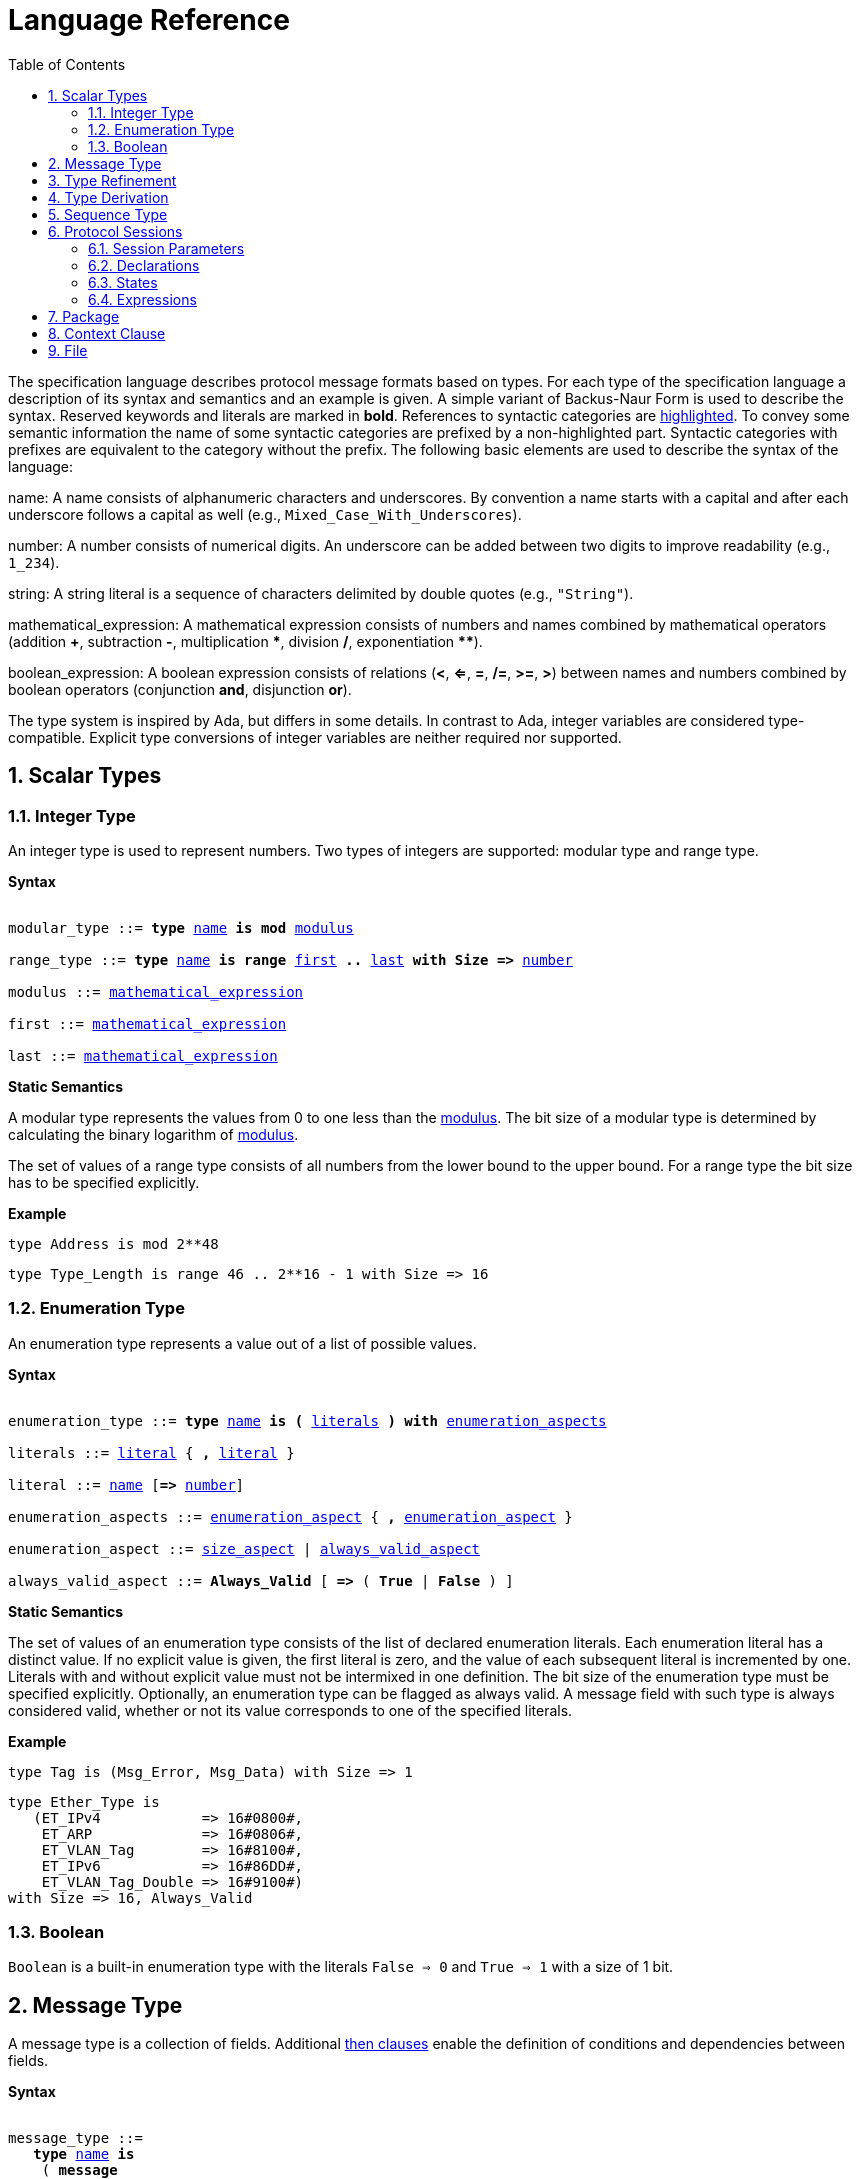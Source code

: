 = Language Reference
:toc:
:numbered:

The specification language describes protocol message formats based on types. For each type of the specification language a description of its syntax and semantics and an example is given. A simple variant of Backus-Naur Form is used to describe the syntax. Reserved keywords and literals are marked in *bold*. References to syntactic categories are xref:none[highlighted]. To convey some semantic information the name of some syntactic categories are prefixed by a non-highlighted part. Syntactic categories with prefixes are equivalent to the category without the prefix. The following basic elements are used to describe the syntax of the language:

[[syntax-name]]
name: A name consists of alphanumeric characters and underscores. By convention a name starts with a capital and after each underscore follows a capital as well (e.g., `Mixed_Case_With_Underscores`).

[[syntax-number]]
number: A number consists of numerical digits. An underscore can be added between two digits to improve readability (e.g., `1_234`).

[[syntax-string]]
string: A string literal is a sequence of characters delimited by double quotes (e.g., `"String"`).

[[syntax-mathematical_expression]]
mathematical_expression: A mathematical expression consists of numbers and names combined by mathematical operators (addition *+*, subtraction *-*, multiplication *\**, division */*, exponentiation **********).

[[syntax-boolean_expression]]
boolean_expression: A boolean expression consists of relations (*<*, *<=*, *=*, */=*, *>=*, *>*) between names and numbers combined by boolean operators (conjunction *and*, disjunction *or*).

The type system is inspired by Ada, but differs in some details. In contrast to Ada, integer variables are considered type-compatible. Explicit type conversions of integer variables are neither required nor supported.

== Scalar Types

=== Integer Type

An integer type is used to represent numbers. Two types of integers are supported: modular type and range type.

*Syntax*

[subs="+macros,quotes"]
----
[[syntax-modular_type]]
modular_type ::= *type* xref:syntax-name[name] *is* *mod* xref:syntax-modulus[modulus]
[[syntax-range_type]]
range_type ::= *type* xref:syntax-name[name] *is* *range* xref:syntax-first[first] *..* xref:syntax-last[last] *with Size =>* xref:syntax-number[number]
[[syntax-modulus]]
modulus ::= xref:syntax-mathematical_expression[mathematical_expression]
[[syntax-first]]
first ::= xref:syntax-mathematical_expression[mathematical_expression]
[[syntax-last]]
last ::= xref:syntax-mathematical_expression[mathematical_expression]
----

*Static Semantics*

A modular type represents the values from 0 to one less than the xref:syntax-modulus[modulus]. The bit size of a modular type is determined by calculating the binary logarithm of xref:syntax-modulus[modulus].

The set of values of a range type consists of all numbers from the lower bound to the upper bound. For a range type the bit size has to be specified explicitly.

*Example*

[source,ada,rflx,basic_declaration]
----
type Address is mod 2**48
----

[source,ada,rflx,basic_declaration]
----
type Type_Length is range 46 .. 2**16 - 1 with Size => 16
----

=== Enumeration Type

An enumeration type represents a value out of a list of possible values.

*Syntax*

[subs="+macros,quotes"]
----
[[syntax-enumeration_type]]
enumeration_type ::= *type* xref:syntax-name[name] *is* *(* xref:syntax-literals[literals] *)* *with* xref:syntax-enumeration_aspects[enumeration_aspects]
[[syntax-literals]]
literals ::= xref:syntax-literal[literal] { **,** xref:syntax-literal[literal] }
[[syntax-literal]]
literal ::= xref:syntax-name[name] [*=>* xref:syntax-number[number]]
[[syntax-enumeration_aspects]]
enumeration_aspects ::= xref:syntax-enumeration_aspect[enumeration_aspect] { **,** xref:syntax-enumeration_aspect[enumeration_aspect] }
[[syntax-enumeration_aspect]]
enumeration_aspect ::= xref:syntax-size_aspect[size_aspect] | xref:syntax-always_valid_aspect[always_valid_aspect]
[[syntax-always_valid_aspect]]
always_valid_aspect ::= *Always_Valid* [ *=>* ( *True* | *False* ) ]
----

*Static Semantics*

The set of values of an enumeration type consists of the list of declared enumeration literals. Each enumeration literal has a distinct value. If no explicit value is given, the first literal is zero, and the value of each subsequent literal is incremented by one. Literals with and without explicit value must not be intermixed in one definition. The bit size of the enumeration type must be specified explicitly. Optionally, an enumeration type can be flagged as always valid. A message field with such type is always considered valid, whether or not its value corresponds to one of the specified literals.

*Example*

[source,ada,rflx,basic_declaration]
----
type Tag is (Msg_Error, Msg_Data) with Size => 1
----

[source,ada,rflx,basic_declaration]
----
type Ether_Type is
   (ET_IPv4            => 16#0800#,
    ET_ARP             => 16#0806#,
    ET_VLAN_Tag        => 16#8100#,
    ET_IPv6            => 16#86DD#,
    ET_VLAN_Tag_Double => 16#9100#)
with Size => 16, Always_Valid
----

=== Boolean

`Boolean` is a built-in enumeration type with the literals `False => 0` and `True => 1` with a size of 1 bit.

== Message Type

A message type is a collection of fields. Additional xref:syntax-then_clause[then clauses] enable the definition of conditions and dependencies between fields.

*Syntax*

[subs="+macros,quotes"]
----
[[syntax-message_type]]
message_type ::=
   *type* xref:syntax-name[name] *is*
    ( *message*
       [ xref:syntax-null_field[null_field] ]
         xref:syntax-field[field]
       { xref:syntax-field[field] }
      *end message* [ *with*
         xref:syntax-message_aspects[message_aspects] ]
    | *null message* )
[[syntax-field]]
field ::=
   field_xref:syntax-name[name] *:* type_xref:syntax-name[name]
    [ *with* xref:syntax-aspects[aspects] ]
    [ *if* xref:syntax-condition[condition] ]
    { xref:syntax-then_clause[then_clause] } *;*
[[syntax-null_field]]
null_field ::= *null* xref:syntax-then_clause[then_clause] *;*
[[syntax-then_clause]]
then_clause ::=
   *then* field_xref:syntax-name[name]
    [ *with* xref:syntax-aspects[aspects] ]
    [ *if* xref:syntax-condition[condition] ]
[[syntax-aspects]]
aspects ::= xref:syntax-aspect[aspect] { *,* xref:syntax-aspect[aspect] }
[[syntax-aspect]]
aspect ::= xref:syntax-first_aspect[first_aspect] | xref:syntax-size_aspect[size_aspect]
[[syntax-first_aspect]]
first_aspect ::= *First* *=>* xref:syntax-mathematical_expression[mathematical_expression]
[[syntax-size_aspect]]
size_aspect ::= *Size* *=>* xref:syntax-mathematical_expression[mathematical_expression]
[[syntax-condition]]
condition ::= xref:syntax-boolean_expression[boolean_expression]
[[syntax-message_aspects]]
message_aspects ::= xref:syntax-message_aspect[message_aspect] { *,* xref:syntax-message_aspect[message_aspect] }
[[syntax-message_aspect]]
message_aspect ::= xref:syntax-checksum_aspect[checksum_aspect]
[[syntax-checksum_aspect]]
checksum_aspect ::= *Checksum* *=>* *(* xref:syntax-checksum_definition[checksum_definition] { *,* xref:syntax-checksum_definition[checksum_definition] } *)*
[[syntax-checksum_definition]]
checksum_definition ::= xref:syntax-name[name] *=>* *(* xref:syntax-checksum_element[checksum_element] { *,* xref:syntax-checksum_element[checksum_element] } *)*
[[syntax-checksum_element]]
checksum_element ::= xref:syntax-name[name] | xref:syntax-name[name]*'Size* | xref:syntax-field_range[field_range]
[[syntax-field_range]]
field_range ::= xref:syntax-field_range_first[field_range_first] *..* xref:syntax-field_range_last[field_range_last]
[[syntax-field_range_first]]
field_range_first ::= xref:syntax-name[name]*'First* | xref:syntax-name[name]*'Last + 1*
[[syntax-field_range_last]]
field_range_last ::= xref:syntax-name[name]*'Last* | xref:syntax-name[name]*'First - 1*
----

*Static Semantics*

A message type specifies the message format of a protocol. A message is represented by a graph-based model. Each node in the graph corresponds to one field in a message. The links in the graph define the order of the fields. A link is represented by a then clause in the specification. If no then clause is given, it is assumed that always the next field of the message follows. If no further field follows, it is assumed that the message ends with this field. The end of a message can also be denoted explicitly by adding a then clause to __null__. Optionally, a then clause can contain a condition under which the corresponding field follows and aspects which enable the definition of the size of the next field and the location of its first bit. These aspects can also be specified for the field directly. Each aspect can be specified either for the field or in all incoming then clauses, but not in both. The condition can refer to previous fields (including the field containing the then clause). A condition can also be added for the field directly. A field condition is equivalent to adding a condition to all then clauses. If a field condition as well as a condition at a then clause exists, both conditions are combined by a logical conjunction. If required, a null field can be used to specify the size of the first field in the message. An empty message can be represented by a null message.

The field type `Opaque` represents an unconstrained sequence of bytes. The size of opaque fields must be always defined by a size aspect. Opaque fields and sequence fields must be byte aligned. The size of a message must be a multiple of 8 bit.

A checksum aspect specifies which parts of a message is covered by a checksum. The definition of the checksum calculation is not part of the specification. Code based on the message specification must provide a function which is able to verify a checksum using the specified checksum elements. A checksum element can be a field value, a field size or a range of fields. The point where a checksum should be checked during parsing or generated during serialization must be defined for each checksum. For this purpose the `Valid_Checksum` attribute is added to a condition. All message parts on which the checksum depends have to be known at this point.

*Example*

[source,ada,rflx,basic_declaration]
----
type Frame is
   message
      Destination : Address;
      Source : Address;
      Type_Length_TPID : Type_Length
         then TPID
            with First => Type_Length_TPID'First
            if Type_Length_TPID = 16#8100#
         then Payload
            with Size => Type_Length_TPID * 8
            if Type_Length_TPID <= 1500
         then Ether_Type
            with First => Type_Length_TPID'First
            if Type_Length_TPID >= 1536 and Type_Length_TPID /= 16#8100#;
      TPID : TPID;
      TCI : TCI;
      Ether_Type : Ether_Type
         then Payload
            with Size => Message'Last - Ether_Type'Last;
      Payload : Opaque
         then null
            if Payload'Size / 8 >= 46 and Payload'Size / 8 <= 1500;
   end message
----

[source,ada,rflx,basic_declaration]
----
type Empty_Message is null message
----

== Type Refinement

A type refinement describes the relation of an opaque field in a message type to another message type.

*Syntax*

[subs="+macros,quotes"]
----
[[syntax-type_refinement]]
type_refinement ::=
   *for* xref:syntax-refined_type_name[refined_type_name] *use* **( **refined_field_xref:syntax-name[name] **=>** xref:syntax-message_type_name[message_type_name] **)**
    [ **if** xref:syntax-condition[condition] ]
[[syntax-refined_type_name]]
refined_type_name ::= xref:syntax-qualified_name[qualified_name]
[[syntax-message_type_name]]
message_type_name ::= xref:syntax-qualified_name[qualified_name]
[[syntax-qualified_name]]
qualified_name ::= xref:syntax-name[name] { **::** xref:syntax-name[name] }
[[syntax-condition]]
condition ::= xref:syntax-boolean_expression[boolean_expression]
----

*Static Semantics*

A type refinement describes under which condition a specific message can be expected inside of a payload field. Only fields of type `Opaque` can be refined. Types defined in other packages are referenced by a qualified name in the form `Package_Name::Message_Type_Name`. The condition can refer to fields of the refined type. To indicate that a refined field is empty (i.e. does not exit) under a certain condition, a null message can be used as message type.

*Example*

[source,ada,rflx,basic_declaration]
----
for Ethernet::Frame use (Payload => IPv4::Packet)
   if Ether_Type = Ethernet::IPV4
----

== Type Derivation

A type derivation enables the creation of a new message type based on an existing message type.

*Syntax*

[subs="+macros,quotes"]
----
[[syntax-type_derivation]]
type_derivation ::= *type* xref:syntax-name[name] *is new* xref:syntax-base_type_name[base_type_name]
[[syntax-base_type_name]]
base_type_name ::= xref:syntax-qualified_name[qualified_name]
----

*Static Semantics*

A derived message type derives its specification from a base type. Type refinements of a base message type are not inherited by the derived message type.

*Example*

[source,ada,rflx,basic_declaration]
----
type Specific_Extension is new Extension
----

== Sequence Type

A sequence type represents a list of similar elements.

*Syntax*

[subs="+macros,quotes"]
----
[[syntax-sequence_type]]
sequence_type ::= *type* xref:syntax-name[name] *is sequence of* element_type_xref:syntax-name[name]
----

*Static Semantics*

A sequence consists of a number of elements with similar type. Scalar types as well as message types can be used as element type. When a sequence is used in a message type, its bit length has to be specified by a size aspect.

*Example*

[source,ada,rflx,basic_declaration]
----
type Options is sequence of Option
----

== Protocol Sessions

// Protocol Sessions [§S]

A session defines the dynamic behavior of a protocol using a finite state machine. The external interface of a session is defined by parameters. The initial and final state is defined by aspects. The declaration part enables the declaration of session global variables. The main part of a session definition are the state definitions.

*Syntax*

[subs="+macros,quotes"]
----
[[syntax-session]]
session ::=
   *generic*
    { xref:syntax-session_parameter[session_parameter] }
   *session* xref:syntax-name[name] *with*
      *Initial =>* state_xref:syntax-name[name],
      *Final =>* state_xref:syntax-name[name]
   *is*
    { xref:syntax-session_declaration[session_declaration] }
   *begin*
      xref:syntax-state[state]
    { xref:syntax-state[state] }
   *end* xref:syntax-name[name]
----

*Example*

[source,ada,rflx,basic_declaration]
----
generic
   X : Channel with Readable, Writable;
   type T is private;
   with function F return T;
   with function G (P : T) return Boolean;
session S with
   Initial => A,
   Final => B
is
   Y : Boolean := False;
begin
   state A
      with Desc => "rfc1149.txt+51:4-52:9"
   is
      Z : Boolean := Y;
      M : TLV::Message;
   begin
      X'Read (M);
   transition
      then B
         with Desc => "rfc1149.txt+45:4-47:8"
         if Z = True
            and G (F) = True
      then A
   end A;

   state B is null state;
end S
----

=== Session Parameters

// Session Parameters [§S-P]

Private types, functions and channels can be defined as session parameters.

*Syntax*

[subs="+macros,quotes"]
----
[[syntax-session_parameter]]
session_parameter ::= ( xref:syntax-private_type_declaration[private_type_declaration] | xref:syntax-function_declaration[function_declaration] | xref:syntax-channel_declaration[channel_declaration] ) *;*
----

==== Private Types

// Private Types [§S-P-P]

A private type represents an externally defined type.

*Syntax*

[subs="+macros,quotes"]
----
[[syntax-private_type_declaration]]
private_type_declaration ::= *type* xref:syntax-name[name] *is private*
----

*Example*

[source,ada,rflx,session_parameter]
----
type Hash is private
----

==== Functions

// Functions [§S-P-F]

Functions enable the execution of externally defined code.

*Syntax*

[subs="+macros,quotes"]
----
[[syntax-function_declaration]]
function_declaration ::= *with function* xref:syntax-name[name] [ *(* xref:syntax-function_parameter[function_parameter] { **,** xref:syntax-function_parameter[function_parameter] } **)** ]
[[syntax-function_parameter]]
function_parameter ::= parameter_xref:syntax-name[name] *:* type_xref:syntax-name[name]
----

*Static Semantics*

Allowed parameter types:

* Scalars
* Definite messages
* Opaque fields of messages

// Allowed parameter types [§S-P-F-P]
//
// * Scalars [§S-P-F-P-S]
// * Definite messages [§S-P-F-P-M]
// * Opaque fields of messages [§S-P-F-P-O]

Allowed return types:

* Scalars
* Definite messages

// Allowed return types [§S-P-F-R]:
//
// * Scalars [§S-P-F-R-S]
// * Definite messages [§S-P-F-R-M]

Definite messages are messages with no optional fields and a bounded size (i.e. all size aspects contain no reference to `Message`).

*SPARK*

For each function declaration in the session specification a formal procedure declaration is added to the corresponding generic session package. The return type and parameters of a function are represented by the first and subsequent parameters of the generated procedure declaration.

*Example*

[source,ada,rflx,session_parameter]
----
with function Decrypt (Key_Update_Message : Key_Update_Message; Sequence_Number : Sequence_Number; Encrypted_Record : Opaque) return TLS_Inner_Plaintext
----

==== Channels

// Channels [§S-P-C]

Channels provide a way for communicating with other systems using messages.

*Syntax*

[subs="+macros,quotes"]
----
[[syntax-channel_declaration]]
channel_declaration ::= xref:syntax-name[name] *: Channel with* xref:syntax-channel_aspect[channel_aspect] { *,* xref:syntax-channel_aspect[channel_aspect] }
[[syntax-channel_aspect]]
channel_aspect ::= *Readable* | *Writable*
----

*Static Semantics*

Channels can be readable or writable (non-exclusive).

// * Readable [§S-P-C-R]
// * Writable [§S-P-C-W]
// * Readable and writable [§S-P-C-RW]

*Example*

[source,ada,rflx,session_parameter]
----
Data_Channel : Channel with Readable, Writable
----

=== Declarations

// Declarations [§S-D]

Variables and renamings can be globally declared (i.e. for the scope of the complete session).

*Syntax*

[subs="+macros,quotes"]
----
[[syntax-session_declaration]]
session_declaration ::= ( xref:syntax-variable_declaration[variable_declaration] | xref:syntax-renaming_declaration[renaming_declaration] ) **;**
----

==== Variable Declaration

// Variable Declaration [§S-D-V]

A declared variable must have a type and can be optionally initialized using an expression.

*Syntax*

[subs="+macros,quotes"]
----
[[syntax-variable_declaration]]
variable_declaration ::= variable_xref:syntax-name[name] *:* type_xref:syntax-name[name] [ *:=* initialization_xref:syntax-expression[expression] ]
----

// *Static Semantics*
//
// Types [§S-D-V-T]:
//
// * Scalar [§S-D-V-T-SC]
// * Message [§S-D-V-T-M]
// * Scalar Sequence [§S-D-V-T-SS]
// * Message Sequence [§S-D-V-T-MS]
//
// Initialization expressions [§S-D-V-E]:
//
// * No initialization [§S-D-V-E-N]
// * Mathematical Expressions [§S-D-V-E-ME]
// * Boolean Expressions [§S-D-V-E-BE]
// * Literals [§S-D-V-E-L]
// * Variables [§S-D-V-E-V]
// * Message Aggregates [§S-D-V-E-MA]
// * Aggregates [§S-D-V-E-A]
// * Valid Attributes [§S-D-V-E-VAT]
// * Opaque Attributes [§S-D-V-E-OAT]
// * Head Attributes [§S-D-V-E-HAT]
// * Has_Data Attributes [§S-D-V-E-HDAT]
// * Selected Expressions [§S-D-V-E-S]
// * List Comprehensions [§S-D-V-E-LC]
// * Bindings [§S-D-V-E-B]
// * Quantified Expressions [§S-D-V-E-Q]
// * Calls [§S-D-V-E-CL]
// * Conversions [§S-D-V-E-CV]

*Example*

[source,ada,rflx,declaration]
----
Error_Sent : Boolean := False
----

==== Renaming Declaration

// Renaming Declaration [§S-D-R]

*Syntax*

[subs="+macros,quotes"]
----
[[syntax-renaming_declaration]]
renaming_declaration ::= xref:syntax-name[name] *:* message_type_xref:syntax-name[name] *renames* message_variable_xref:syntax-name[name] *.* field_xref:syntax-name[name]
----

*Example*

[source,ada,rflx,declaration]
----
Client_Hello_Message : TLS_Handshake::Client_Hello renames Client_Hello_Handshake_Message.Payload
----

=== States

// States [§S-S]

A state defines the to be executed actions and the transitions to subsequent states.

*Syntax*

[subs="+macros,quotes"]
----
[[syntax-state]]
state ::=
   *state* xref:syntax-name[name]
    [ *with* xref:syntax-description_aspect[description_aspect] ]
   *is*
    { xref:syntax-state_declaration[state_declaration] }
   *begin*
    { xref:syntax-state_action[state_action] }
   *transition*
    { xref:syntax-conditional_transition[conditional_transition] }
      xref:syntax-transition[transition]
 [ *exception*
     xref:syntax-transition[transition] ]
   *end* xref:syntax-name[name]
 | *state* xref:syntax-name[name] *is null state*
[[syntax-description_aspect]]
description_aspect ::= *Desc =>* xref:syntax-string[string]
----

*Static Semantics*

// Exception Transition [§S-S-E]

An exception transition must be defined just in case any action might lead to a critical (potentially non-recoverable) error:

* Insufficient memory for setting a field of a message
* Insufficient memory for appending an element to a sequence or extending a sequence by another sequence

Exception transitions are currently also used for other cases. This behavior will change in the future (cf. https://github.com/Componolit/RecordFlux/issues/569[#569]).

// Null State [§S-S-N]

A null state does not contain any actions or transitions, and represents the final state of a session state machine.

*Dynamic Semantics*

After entering a state the declarations and actions of the state are executed. If a non-recoverable error occurs, the execution is aborted and the state is changed based on the exception transition. When all action were executed successfully, the conditions of the transitions are checked in the given order. If a condition is fulfilled, the corresponding transition is taken to change the state. If no condition could be fulfilled or no conditional transitions were defined, the default transition is used.

*Example*

[source,ada,rflx,state]
----
state A
   with Desc => "rfc1149.txt+51:4-52:9"
is
   Z : Boolean := Y;
   M : TLV::Message;
begin
   X'Read (M);
transition
   then B
      with Desc => "rfc1149.txt+45:4-47:8"
      if Z = True and G (F) = True
   then A
end A
----

[source,ada,rflx,state]
----
state B is null state
----

==== State Declarations

// State Declarations [§S-S-D]
// Variable declarations [§S-S-D-V]
// Renaming declarations [§S-S-D-R]

Variable declarations and renaming declarations in a state have a state-local scope, i.e., local declarations cannot be accessed from other states.

*Syntax*

[subs="+macros,quotes"]
----
[[syntax-state_declaration]]
state_declaration ::= ( xref:syntax-variable_declaration[variable_declaration] | xref:syntax-renaming_declaration[renaming_declaration] ) *;*
----

*Static Semantics*

A local declaration must not hide a global declaration.

// Types [§S-S-D-V-T]:
//
// * Scalar [§S-S-D-V-T-SC]
// * Message [§S-S-D-V-T-M]
// * Scalar Sequence [§S-S-D-V-T-SS]
// * Message Sequence [§S-S-D-V-T-MS]
//
// Initialization expressions [§S-S-D-V-E]:
//
// * No initialization [§S-S-D-V-E-N]
// * Mathematical Expressions [§S-S-D-V-E-ME]
// * Boolean Expressions [§S-S-D-V-E-BE]
// * Literals [§S-S-D-V-E-L]
// * Variables [§S-S-D-V-E-V]
// * Message Aggregates [§S-S-D-V-E-MA]
// * Aggregates [§S-S-D-V-E-A]
// * Valid Attributes [§S-S-D-V-E-VAT]
// * Opaque Attributes [§S-S-D-V-E-OAT]
// * Head Attributes [§S-S-D-V-E-HAT]
// * Has_Data Attributes [§S-S-D-V-E-HDAT]
// * Selected Expressions [§S-S-D-V-E-S]
// * List Comprehensions [§S-S-D-V-E-LC]
// * Bindings [§S-S-D-V-E-B]
// * Quantified Expressions [§S-S-D-V-E-Q]
// * Calls [§S-S-D-V-E-CL]
// * Conversions [§S-S-D-V-E-CV]

==== State Transitions

// State Transitions [§S-S-T]

State transitions define the conditions for the change to subsequent states. An arbitrary number of conditional transitions can be defined. The last transition in a state definition is the default transition, which does not contain any condition.

*Syntax*

[subs="+macros,quotes"]
----
[[syntax-conditional_transition]]
conditional_transition ::=
   xref:syntax-transition[transition]
      *if* conditional_xref:syntax-expression[expression]
[[syntax-transition]]
transition ::=
   *then* state_xref:syntax-name[name]
    [ *with* xref:syntax-description_aspect[description_aspect] ]
----

// *Static Semantics*
//
// Condition expressions:
//
// * No condition [§S-S-T-N]
// * Mathematical Expressions [§S-S-T-ME]
// * Boolean Expressions [§S-S-T-BE]
// * Literals [§S-S-T-L]
// * Variables [§S-S-T-V]
// * Message Aggregates [§S-S-T-MA]
// * Aggregates [§S-S-T-A]
// * Valid Attributes [§S-S-T-VAT]
// * Opaque Attributes [§S-S-T-OAT]
// * Head Attributes [§S-S-T-HAT]
// * Has_Data Attributes [§S-S-T-HDAT]
// * Selected Expressions [§S-S-T-S]
// * List Comprehensions [§S-S-T-LC]
// * Bindings [§S-S-T-B]
// * Quantified Expressions [§S-S-T-Q]
// * Calls [§S-S-T-CL]
// * Conversions [§S-S-T-CV]

*Example*

[source,ada,rflx,conditional_transition]
----
then B
   with Desc => "rfc1149.txt+45:4-47:8"
   if Z = True and G (F) = True
----

==== State Actions

// State Actions [§S-S-A]

The state actions are executed after entering a state.

*Syntax*

[subs="+macros,quotes"]
----
[[syntax-state_action]]
state_action ::= ( xref:syntax-assignment[assignment] | xref:syntax-append[append] | xref:syntax-extend[extend] | xref:syntax-reset[reset] | xref:syntax-read[read] | xref:syntax-write[write] ) *;*
----

===== Assignment Statements

// Assignment Statements [§S-S-A-A]

An assignment sets the value of variable.

*Syntax*

[subs="+macros,quotes"]
----
[[syntax-assignment]]
assignment ::= variable_xref:syntax-name[name] *:=* xref:syntax-expression[expression]
----

// *Static Semantics*
//
// Expressions:
//
// * Mathematical Expressions [§S-S-A-A-ME]
// * Boolean Expressions [§S-S-A-A-BE]
// * Literals [§S-S-A-A-L]
// * Variables [§S-S-A-A-V]
// * Message Aggregates [§S-S-A-A-MA]
// * Aggregates [§S-S-A-A-A]
// * Valid Attributes [§S-S-A-A-VAT]
// * Opaque Attributes [§S-S-A-A-OAT]
// * Head Attributes [§S-S-A-A-HAT]
// * Has_Data Attributes [§S-S-A-A-HDAT]
// * Selected Expressions [§S-S-A-A-S]
// * List Comprehensions [§S-S-A-A-LC]
// * Bindings [§S-S-A-A-B]
// * Quantified Expressions [§S-S-A-A-Q]
// * Calls [§S-S-A-A-CL]
// * Conversions [§S-S-A-A-CV]

*Dynamic Semantics*

An assignment always creates a copy of the original object.

*Example*

[source,ada,rflx,assignment_statement]
----
Error_Sent := True
----

===== Append Attribute Statements

// Append Attribute Statements [§S-S-A-AP]

An element is added to the end of a sequence using the Append attribute.

*Syntax*

[subs="+macros,quotes"]
----
[[syntax-append]]
append ::= sequence_xref:syntax-name[name]*'Append (* xref:syntax-expression[expression] *)*
----

// *Static Semantics*
//
// Expressions:
//
// * Mathematical Expressions [§S-S-A-AP-ME]
// * Boolean Expressions [§S-S-A-AP-BE]
// * Literals [§S-S-A-AP-L]
// * Variables [§S-S-A-AP-V]
// * Message Aggregates [§S-S-A-AP-MA]
// * Aggregates [§S-S-A-AP-A]
// * Valid Attributes [§S-S-A-AP-VAT]
// * Opaque Attributes [§S-S-A-AP-OAT]
// * Head Attributes [§S-S-A-AP-HAT]
// * Has_Data Attributes [§S-S-A-AP-HDAT]
// * Selected Expressions [§S-S-A-AP-S]
// * List Comprehensions [§S-S-A-AP-LC]
// * Bindings [§S-S-A-AP-B]
// * Quantified Expressions [§S-S-A-AP-Q]
// * Calls [§S-S-A-AP-CL]
// * Conversions [§S-S-A-AP-CV]

*Dynamic Semantics*

Appending an element to a sequence might lead to an exception transition.

*Example*

[source,ada,rflx,attribute_statement]
----
Parameter_Request_List'Append (DHCP::Domain_Name_Option)
----

===== Extend Attribute Statements

// Extend Attribute Statements [§S-S-A-EX]

The Extend attributes adds a sequence of elements to the end of a sequence.

*Syntax*

[subs="+macros,quotes"]
----
[[syntax-extend]]
extend ::= sequence_xref:syntax-name[name]*'Extend (* xref:syntax-expression[expression] *)*
----

// *Static Semantics*
//
// Expressions:
//
// * Mathematical Expressions [§S-S-A-EX-ME]
// * Boolean Expressions [§S-S-A-EX-BE]
// * Literals [§S-S-A-EX-L]
// * Variables [§S-S-A-EX-V]
// * Message Aggregates [§S-S-A-EX-MA]
// * Aggregates [§S-S-A-EX-A]
// * Valid Attributes [§S-S-A-EX-VAT]
// * Opaque Attributes [§S-S-A-EX-OAT]
// * Head Attributes [§S-S-A-EX-HAT]
// * Has_Data Attributes [§S-S-A-EX-HDAT]
// * Selected Expressions [§S-S-A-EX-S]
// * List Comprehensions [§S-S-A-EX-LC]
// * Bindings [§S-S-A-EX-B]
// * Quantified Expressions [§S-S-A-EX-Q]
// * Calls [§S-S-A-EX-CL]
// * Conversions [§S-S-A-EX-CV]

*Dynamic Semantics*

Extending a sequence might lead to an exception transition.

*Example*

[source,ada,rflx,attribute_statement]
----
Parameter_Request_List'Extend (Parameters)
----

===== Reset Attribute Statements

// Reset Attribute Statements [§S-S-A-RS]

The state of a message or sequence can be cleared using the Reset attribute.

*Syntax*

[subs="+macros,quotes"]
----
[[syntax-reset]]
reset ::= xref:syntax-name[name]*'Reset*
----

// *Static Semantics*
//
// Expressions:
//
// * Mathematical Expressions [§S-S-A-RS-ME]
// * Boolean Expressions [§S-S-A-RS-BE]
// * Literals [§S-S-A-RS-L]
// * Variables [§S-S-A-RS-V]
// * Message Aggregates [§S-S-A-RS-MA]
// * Aggregates [§S-S-A-RS-A]
// * Valid Attributes [§S-S-A-RS-VAT]
// * Opaque Attributes [§S-S-A-RS-OAT]
// * Head Attributes [§S-S-A-RS-HAT]
// * Has_Data Attributes [§S-S-A-RS-HDAT]
// * Selected Expressions [§S-S-A-RS-S]
// * List Comprehensions [§S-S-A-RS-LC]
// * Bindings [§S-S-A-RS-B]
// * Quantified Expressions [§S-S-A-RS-Q]
// * Calls [§S-S-A-RS-CL]
// * Conversions [§S-S-A-RS-CV]

*Dynamic Semantics*

The existing state of a message or sequence is removed (and the corresponding buffer is cleared).

*Example*

[source,ada,rflx,attribute_statement]
----
Message'Reset
----

===== Read Attribute Statements

// Read Attribute Statements [§S-S-A-RD]

The read attribute statement is used to retrieve a message from a channel.

*Syntax*

[subs="+macros,quotes"]
----
[[syntax-read]]
read ::= channel_xref:syntax-name[name]*'Read (* xref:syntax-expression[expression] *)*
----

// *Static Semantics*
//
// Expressions:
//
// * Mathematical Expressions [§S-S-A-RD-ME]
// * Boolean Expressions [§S-S-A-RD-BE]
// * Literals [§S-S-A-RD-L]
// * Variables [§S-S-A-RD-V]
// * Message Aggregates [§S-S-A-RD-MA]
// * Aggregates [§S-S-A-RD-A]
// * Valid Attributes [§S-S-A-RD-VAT]
// * Opaque Attributes [§S-S-A-RD-OAT]
// * Head Attributes [§S-S-A-RD-HAT]
// * Has_Data Attributes [§S-S-A-RD-HDAT]
// * Selected Expressions [§S-S-A-RD-S]
// * List Comprehensions [§S-S-A-RD-LC]
// * Bindings [§S-S-A-RD-B]
// * Quantified Expressions [§S-S-A-RD-Q]
// * Calls [§S-S-A-RD-CL]
// * Conversions [§S-S-A-RD-CV]

*Example*

[source,ada,rflx,attribute_statement]
----
Data_Channel'Read (Message)
----

===== Write Attribute Statements

// Write Attribute Statements [§S-S-A-WR]

A message can be sent through a channel using a write attribute statement.

*Syntax*

[subs="+macros,quotes"]
----
[[syntax-write]]
write ::= channel_xref:syntax-name[name]*'Write (* xref:syntax-expression[expression] *)*
----

// *Static Semantics*
//
// Expressions:
//
// * Mathematical Expressions [§S-S-A-WR-ME]
// * Boolean Expressions [§S-S-A-WR-BE]
// * Literals [§S-S-A-WR-L]
// * Variables [§S-S-A-WR-V]
// * Message Aggregates [§S-S-A-WR-MA]
// * Aggregates [§S-S-A-WR-A]
// * Valid Attributes [§S-S-A-WR-VAT]
// * Opaque Attributes [§S-S-A-WR-OAT]
// * Head Attributes [§S-S-A-WR-HAT]
// * Has_Data Attributes [§S-S-A-WR-HDAT]
// * Selected Expressions [§S-S-A-WR-S]
// * List Comprehensions [§S-S-A-WR-LC]
// * Bindings [§S-S-A-WR-B]
// * Quantified Expressions [§S-S-A-WR-Q]
// * Calls [§S-S-A-WR-CL]
// * Conversions [§S-S-A-WR-CV]

*Dynamic Semantics*

Writing an invalid message leads to an exception transition. This behavior will change in the future (cf. https://github.com/Componolit/RecordFlux/issues/569[#569]).

*Example*

[source,ada,rflx,attribute_statement]
----
Data_Channel'Write (Message)
----

=== Expressions

// Expressions [§S-E]

*Syntax*

[subs="+macros,quotes"]
----
[[syntax-expression]]
expression ::= xref:syntax-literal[literal] | xref:syntax-variable[variable] | xref:syntax-mathematical_expression[mathematical_expression] | xref:syntax-boolean_expression[boolean_expression] | xref:syntax-message_aggregate[message_aggregate] | xref:syntax-aggregate[aggregate] | xref:syntax-attribute_reference[attribute_reference] | xref:syntax-selected[selected] | xref:syntax-comprehension[comprehension] | xref:syntax-binding[binding] | xref:syntax-quantified_expression[quantified_expression] | xref:syntax-call[call] | xref:syntax-conversion[conversion]
----

==== Literals

*Syntax*

[subs="+macros,quotes"]
----
[[syntax-literal]]
literal ::= xref:syntax-name[name] | xref:syntax-number[number]
----

==== Variables

*Syntax*

[subs="+macros,quotes"]
----
[[syntax-variable]]
variable ::= xref:syntax-name[name]
----

==== Message Aggregates

*Syntax*

[subs="+macros,quotes"]
----
[[syntax-message_aggregate]]
message_aggregate ::= message_type_xref:syntax-name[name]*'(* xref:syntax-field_values[field_values] *)*
[[syntax-field_values]]
field_values ::= xref:syntax-field_value[field_value] { *,* xref:syntax-field_value[field_value] } | *null message*
[[syntax-field_value]]
field_value ::= field_xref:syntax-name[name] *=>* xref:syntax-expression[expression]
----

*Dynamic Semantics*

An invalid condition during message creation leads to an exception transition. This behavior will change in the future (cf. https://github.com/Componolit/RecordFlux/issues/569[#569]).

Insufficient memory during the message creation leads to an exception transition.

*Example*

[source,ada,rflx,extended_primary]
----
TLS_Record::TLS_Record'(Tag => TLS_Record::Alert, Legacy_Record_Version => TLS_Record::TLS_1_2, Length => Alert_Message'Size / 8, Fragment => Alert_Message'Opaque)
----

[source,ada,rflx,extended_primary]
----
Null_Message'(null message)
----

==== Aggregates

// Aggregates [§S-E-A]

An aggregate is a collection of elements.

*Syntax*

[subs="+macros,quotes"]
----
[[syntax-aggregate]]
aggregate ::= *[* xref:syntax-number[number] { *,* xref:syntax-number[number] } *]*
----

// *Static Semantics*
//
// Types [§S-E-A-T]:
//
// * Scalar [§S-E-A-T-SC]
// * Message [§S-E-A-T-M]
//
// Expressions [§S-E-A-E]:
//
// * Mathematical Expressions [§S-E-A-E-ME]
// * Boolean Expressions [§S-E-A-E-BE]
// * Literals [§S-E-A-E-L]
// * Variables [§S-E-A-E-V]
// * Message Aggregates [§S-E-A-E-MA]
// * Aggregates [§S-E-A-E-A]
// * Valid Attributes [§S-E-A-E-VAT]
// * Opaque Attributes [§S-E-A-E-OAT]
// * Head Attributes [§S-E-A-E-HAT]
// * Has_Data Attributes [§S-E-A-E-HDAT]
// * Selected Expressions [§S-E-A-E-S]
// * List Comprehensions [§S-E-A-E-LC]
// * Bindings [§S-E-A-E-B]
// * Quantified Expressions [§S-E-A-E-Q]
// * Calls [§S-E-A-E-CL]
// * Conversions [§S-E-A-E-CV]

*Example*

[source,ada,rflx,extended_primary]
----
[0, 1, 2]
----

[source,ada,rflx,extended_primary]
----
[]
----

==== Attribute Expressions

// Attribute Expressions [§S-E-AT]

*Syntax*

[subs="+macros,quotes"]
----
[[syntax-attribute_reference]]
attribute_reference ::= xref:syntax-expression[expression]*'*xref:syntax-attribute_designator[attribute_designator]
[[syntax-attribute_designator]]
attribute_designator ::= *Valid* | *Opaque* | *Head* | *Has_Data*
----

*Static Semantics*

// Valid attribute [§S-E-AT-V]

The Valid attribute allows to determine the validity of a message or sequence.

// Expressions:
//
// * Mathematical Expressions [§S-E-AT-V-ME]
// * Boolean Expressions [§S-E-AT-V-BE]
// * Literals [§S-E-AT-V-L]
// * Variables [§S-E-AT-V-V]
// * Message Aggregates [§S-E-AT-V-MA]
// * Aggregates [§S-E-AT-V-A]
// * Valid Attributes [§S-E-AT-V-VAT]
// * Opaque Attributes [§S-E-AT-V-OAT]
// * Head Attributes [§S-E-AT-V-HAT]
// * Has_Data Attributes [§S-E-AT-V-HDAT]
// * Selected Expressions [§S-E-AT-V-S]
// * List Comprehensions [§S-E-AT-V-LC]
// * Bindings [§S-E-AT-V-B]
// * Quantified Expressions [§S-E-AT-V-Q]
// * Calls [§S-E-AT-V-CL]
// * Conversions [§S-E-AT-V-CV]

// Opaque attribute [§S-E-AT-O]

The byte representation of a message can be retrieved using the Opaque attribute.

// Expressions:
//
// * Mathematical Expressions [§S-E-AT-O-ME]
// * Boolean Expressions [§S-E-AT-O-BE]
// * Literals [§S-E-AT-O-L]
// * Variables [§S-E-AT-O-V]
// * Message Aggregates [§S-E-AT-O-MA]
// * Aggregates [§S-E-AT-O-A]
// * Valid Attributes [§S-E-AT-O-VAT]
// * Opaque Attributes [§S-E-AT-O-OAT]
// * Head Attributes [§S-E-AT-O-HAT]
// * Has_Data Attributes [§S-E-AT-O-HDAT]
// * Selected Expressions [§S-E-AT-O-S]
// * List Comprehensions [§S-E-AT-O-LC]
// * Bindings [§S-E-AT-O-B]
// * Quantified Expressions [§S-E-AT-O-Q]
// * Calls [§S-E-AT-O-CL]
// * Conversions [§S-E-AT-O-CV]

// Heat attribute [§S-E-AT-H]

The Head attribute allows to get the first element of a sequence.

// Prefix types:
//
// * Scalar Sequence [§S-E-AT-H-SS]
// * Message Sequence [§S-E-AT-H-MS]
//
// Expressions:
//
// * Mathematical Expressions [§S-E-AT-H-ME]
// * Boolean Expressions [§S-E-AT-H-BE]
// * Literals [§S-E-AT-H-L]
// * Variables [§S-E-AT-H-V]
// * Message Aggregates [§S-E-AT-H-MA]
// * Aggregates [§S-E-AT-H-A]
// * Valid Attributes [§S-E-AT-H-VAT]
// * Opaque Attributes [§S-E-AT-H-OAT]
// * Head Attributes [§S-E-AT-H-HAT]
// * Has_Data Attributes [§S-E-AT-H-HDAT]
// * Selected Expressions [§S-E-AT-H-S]
// * List Comprehensions [§S-E-AT-H-LC]
// * Bindings [§S-E-AT-H-B]
// * Quantified Expressions [§S-E-AT-H-Q]
// * Calls [§S-E-AT-H-CL]
// * Conversions [§S-E-AT-H-CV]

// Has_Data attribute [§S-E-AT-HD]

Whether a channel contains data can be checked with the Has_Data attribute.

// Expressions:
//
// * Mathematical Expressions [§S-E-AT-HD-ME]
// * Boolean Expressions [§S-E-AT-HD-BE]
// * Literals [§S-E-AT-HD-L]
// * Variables [§S-E-AT-HD-V]
// * Message Aggregates [§S-E-AT-HD-MA]
// * Aggregates [§S-E-AT-HD-A]
// * Valid Attributes [§S-E-AT-HD-VAT]
// * Opaque Attributes [§S-E-AT-HD-OAT]
// * Head Attributes [§S-E-AT-HD-HAT]
// * Has_Data Attributes [§S-E-AT-HD-HDAT]
// * Selected Expressions [§S-E-AT-HD-S]
// * List Comprehensions [§S-E-AT-HD-LC]
// * Bindings [§S-E-AT-HD-B]
// * Quantified Expressions [§S-E-AT-HD-Q]
// * Calls [§S-E-AT-HD-CL]
// * Conversions [§S-E-AT-HD-CV]

*Dynamic Semantics*

The use of the Opaque attribute on an invalid message or the use of the Head attribute on an empty sequence leads to an exception transition. This behavior will change in the future (cf. https://github.com/Componolit/RecordFlux/issues/569[#569]).

*Example*

[source,ada,rflx,extended_suffix]
----
Message'Valid
----

==== Selected Expressions

// Selected Expressions [§S-E-S]

The Selected expression is used to get a value of a message field.

*Syntax*

[subs="+macros,quotes"]
----
[[syntax-selected]]
selected ::= message_xref:syntax-expression[expression] *.* field_xref:syntax-name[name]
----

// *Static Semantics*
//
// Expressions:
//
// * Mathematical Expressions [§S-E-S-ME]
// * Boolean Expressions [§S-E-S-BE]
// * Literals [§S-E-S-L]
// * Variables [§S-E-S-V]
// * Message Aggregates [§S-E-S-MA]
// * Aggregates [§S-E-S-A]
// * Valid Attributes [§S-E-S-VAT]
// * Opaque Attributes [§S-E-S-OAT]
// * Head Attributes [§S-E-S-HAT]
// * Has_Data Attributes [§S-E-S-HDAT]
// * Selected Expressions [§S-E-S-S]
// * List Comprehensions [§S-E-S-LC]
// * Bindings [§S-E-S-B]
// * Quantified Expressions [§S-E-S-Q]
// * Calls [§S-E-S-CL]
// * Conversions [§S-E-S-CV]

*Dynamic Semantics*

Accesses to message fields that were detected as invalid during parsing lead to an exception transition. This behavior will change in the future (cf. https://github.com/Componolit/RecordFlux/issues/569[#569]).

*Example*

[source,ada,rflx,extended_suffix]
----
Ethernet_Frame.Payload
----

==== List Comprehensions

// List Comprehensions [§S-E-LC]

A list comprehension provides a way to create a new sequence based on an exisiting sequence.

*Syntax*

[subs="+macros,quotes"]
----
[[syntax-comprehension]]
comprehension ::= *[* *for* xref:syntax-name[name] *in* iterable_xref:syntax-expression[expression] *=>* selector_xref:syntax-expression[expression] *when* condition_xref:syntax-expression[expression] *]*
----

// *Static Semantics*
//
// * Source: Scalar sequence [§S-E-LC-SSS]
// * Source: Message sequence [§S-E-LC-SMS]
// * Source: Variable [§S-E-LC-V]
// * Source: Selected [§S-E-LC-S]
// * Target: Scalar sequence [§S-E-LC-TSS]
// * Target: Message sequence [§S-E-LC-TMS]
// * Condition: Selected [§S-E-LC-CS]
// * Source sequence as target [§S-E-LC-SAT]
// * Global declarations [§S-E-LC-GD]
// * Local declarations [§S-E-LC-LD]
// * State transitions [§S-E-LC-T]
// * Assignment statements [§S-E-LC-A]

*Dynamic Semantics*

An access to an invalid element in iterable_xref:syntax-expression[expression] leads to an exception transition. This behavior will change in the future (cf. https://github.com/Componolit/RecordFlux/issues/569[#569]).

*Example*

[source,ada,rflx,extended_primary]
----
[for O in Offer.Options if O.Code = DHCP::DHCP_Message_Type_Option => O.DHCP_Message_Type]
----

==== Bindings

// Bindings [§S-E-B]

A binding can be used to name a subexpression and enables the use of a subexpression multiple times without the need for duplicating the expression or declaring a separate variable.

*Syntax*

[subs="+macros,quotes"]
----
[[syntax-binding]]
binding ::=
   xref:syntax-expression[expression]
      *where*
         xref:syntax-name[name] *=* sub_xref:syntax-expression[expression] { *,*
         xref:syntax-name[name] *=* sub_xref:syntax-expression[expression] }
----

// *Static Semantics*
//
// Expressions:
//
// * Mathematical Expressions [§S-E-B-ME]
// * Boolean Expressions [§S-E-B-BE]
// * Literals [§S-E-B-L]
// * Variables [§S-E-B-V]
// * Message Aggregates [§S-E-B-MA]
// * Aggregates [§S-E-B-A]
// * Valid Attributes [§S-E-B-VAT]
// * Opaque Attributes [§S-E-B-OAT]
// * Head Attributes [§S-E-B-HAT]
// * Has_Data Attributes [§S-E-B-HDAT]
// * Selected Expressions [§S-E-B-S]
// * List Comprehensions [§S-E-B-LC]
// * Bindings [§S-E-B-B]
// * Quantified Expressions [§S-E-B-Q]
// * Calls [§S-E-B-CL]
// * Conversions [§S-E-B-CV]
//
// The type of the subexpression is inferred by the subexpression type and the expected type for all references of the name.

*Example*

[source,ada,rflx,extended_suffix]
----
TLS_Alert::Alert'(Level => Level, Description => Description)
   where
      Level = TLS_Alert::Fatal,
      Description = GreenTLS_Alert_Message.Description
----

==== Quantified Expressions

// Quantified Expressions [§S-E-Q]

Quantified expressions enable reasoning about properties of sequences.

*Syntax*

[subs="+macros,quotes"]
----
[[syntax-quantified_expression]]
quantified_expression ::= *for* xref:syntax-quantifier[quantifier] *in* iterable_xref:syntax-expression[expression] *=>* predicate_xref:syntax-expression[expression]
[[syntax-quantifier]]
quantifier ::= *all* | *some*
----

// *Static Semantics*
//
// Iterable expressions [§S-E-Q-I]:
//
// * Mathematical Expressions [§S-E-Q-I-ME]
// * Boolean Expressions [§S-E-Q-I-BE]
// * Literals [§S-E-Q-I-L]
// * Variables [§S-E-Q-I-V]
// * Message Aggregates [§S-E-Q-I-MA]
// * Aggregates [§S-E-Q-I-A]
// * Valid Attributes [§S-E-Q-I-VAT]
// * Opaque Attributes [§S-E-Q-I-OAT]
// * Head Attributes [§S-E-Q-I-HAT]
// * Has_Data Attributes [§S-E-Q-I-HDAT]
// * Selected Expressions [§S-E-Q-I-S]
// * List Comprehensions [§S-E-Q-I-LC]
// * Bindings [§S-E-Q-I-B]
// * Quantified Expressions [§S-E-Q-I-Q]
// * Calls [§S-E-Q-I-CL]
// * Conversions [§S-E-Q-I-CV]
//
// Predicate expressions [§S-E-Q-P]:
//
// * Mathematical Expressions [§S-E-Q-P-ME]
// * Boolean Expressions [§S-E-Q-P-BE]
// * Literals [§S-E-Q-P-L]
// * Variables [§S-E-Q-P-V]
// * Message Aggregates [§S-E-Q-P-MA]
// * Aggregates [§S-E-Q-P-A]
// * Valid Attributes [§S-E-Q-P-VAT]
// * Opaque Attributes [§S-E-Q-P-OAT]
// * Head Attributes [§S-E-Q-P-HAT]
// * Has_Data Attributes [§S-E-Q-P-HDAT]
// * Selected Expressions [§S-E-Q-P-S]
// * List Comprehensions [§S-E-Q-P-LC]
// * Bindings [§S-E-Q-P-B]
// * Quantified Expressions [§S-E-Q-P-Q]
// * Calls [§S-E-Q-P-CL]
// * Conversions [§S-E-Q-P-CV]

*Example*

[source,ada,rflx,extended_primary]
----
for all E in Server_Hello_Message.Extensions => E.Tag /= TLS_Handshake::ET_Supported_Versions
----

==== Calls

// Calls [§S-E-CL]

All functions which are declared in the session parameters can be called.

*Syntax*

[subs="+macros,quotes"]
----
[[syntax-call]]
call ::= xref:syntax-name[name] [ *(* argument_xref:syntax-expression[expression] { *,* argument_xref:syntax-expression[expression] } *)* ]
----

// *Static Semantics*
//
// Argument expressions:
//
// * No argument [§S-E-CL-N]
// * Mathematical Expressions [§S-E-CL-ME]
// * Boolean Expressions [§S-E-CL-BE]
// * Literals [§S-E-CL-L]
// * Variables [§S-E-CL-V]
// * Message Aggregates [§S-E-CL-MA]
// * Aggregates [§S-E-CL-A]
// * Valid Attributes [§S-E-CL-VAT]
// * Opaque Attributes [§S-E-CL-OAT]
// * Head Attributes [§S-E-CL-HAT]
// * Has_Data Attributes [§S-E-CL-HDAT]
// * Selected Expressions [§S-E-CL-S]
// * List Comprehensions [§S-E-CL-LC]
// * Bindings [§S-E-CL-B]
// * Quantified Expressions [§S-E-CL-Q]
// * Calls [§S-E-CL-CL]
// * Conversions [§S-E-CL-CV]

*Example*

[source,ada,rflx,extended_primary]
----
Decrypt (Key_Update_Message, Sequence_Number, TLS_Record_Message.Encrypted_Record)
----

==== Conversions

// Conversions [§S-E-CV]

An opaque field of a message can be converted to a message.

*Syntax*

[subs="+macros,quotes"]
----
[[syntax-conversion]]
conversion ::= message_type_xref:syntax-name[name] *(* message_xref:syntax-expression[expression] *.* field_xref:syntax-name[name] *)*
----

*Static Semantics*

A conversion is only allowed if a refinement for the message field and the intended target type exists.

// Expressions:
//
// * Mathematical Expressions [§S-E-CV-ME]
// * Boolean Expressions [§S-E-CV-BE]
// * Literals [§S-E-CV-L]
// * Variables [§S-E-CV-V]
// * Message Aggregates [§S-E-CV-MA]
// * Aggregates [§S-E-CV-A]
// * Valid Attributes [§S-E-CV-VAT]
// * Opaque Attributes [§S-E-CV-OAT]
// * Head Attributes [§S-E-CV-HAT]
// * Has_Data Attributes [§S-E-CV-HDAT]
// * Selected Expressions [§S-E-CV-S]
// * List Comprehensions [§S-E-CV-LC]
// * Bindings [§S-E-CV-B]
// * Quantified Expressions [§S-E-CV-Q]
// * Calls [§S-E-CV-CL]
// * Conversions [§S-E-CV-CV]

*Dynamic Semantics*

An invalid condition of a refinement leads to an exception transition. This behavior will change in the future (cf. https://github.com/Componolit/RecordFlux/issues/569[#569]).

*Example*

[source,ada,rflx,extended_primary]
----
Key_Update_Message (Handshake_Control_Message.Data)
----

== Package

A package is used to structure a specification.

*Syntax*

[subs="+macros,quotes"]
----
[[syntax-package]]
package ::=
   *package* xref:syntax-name[name] *is*
      { xref:syntax-basic_declaration[basic_declaration] }
   *end* xref:syntax-name[name] *;*

[[syntax-basic_declaration]]
basic_declaration := ( xref:syntax-modular_type[modular_type] | xref:syntax-range_type[range_type] | xref:syntax-enumeration_type[enumeration_type] | xref:syntax-message_type[message_type] | xref:syntax-type_refinement[type_refinement] | xref:syntax-session[session] ) *;*
----

*Static Semantics*

A package is a collection of types and sessions. By convention one protocol is specified in one package.

*Example*

[source,ada,rflx]
----
package Ethernet is

   type Address is mod 2**48;
   type Type_Length is range 46 .. 2**16 - 1 with Size => 16;
   type TPID is range 16#8100# .. 16#8100# with Size => 16;
   type TCI is mod 2**16;
   type Ether_Type is
      (ET_IPv4            => 16#0800#,
       ET_ARP             => 16#0806#,
       ET_VLAN_Tag        => 16#8100#,
       ET_IPv6            => 16#86DD#,
       ET_VLAN_Tag_Double => 16#9100#)
   with Size => 16, Always_Valid;

   type Frame is
      message
         Destination : Address;
         Source : Address;
         Type_Length_TPID : Type_Length
            then TPID
               with First => Type_Length_TPID'First
               if Type_Length_TPID = 16#8100#
            then Payload
               with Size => Type_Length_TPID * 8
               if Type_Length_TPID <= 1500
            then Ether_Type
               with First => Type_Length_TPID'First
               if Type_Length_TPID >= 1536 and Type_Length_TPID /= 16#8100#;
         TPID : TPID;
         TCI : TCI;
         Ether_Type : Ether_Type
            then Payload
               with Size => Message'Last - Ether_Type'Last;
         Payload : Opaque
            then null
               if Payload'Size / 8 >= 46 and Payload'Size / 8 <= 1500;
      end message;

   generic
      Input : Channel with Readable;
      Output : Channel with Writable;
   session Validator with
      Initial => Validate,
      Final => Error
   is
      Frame : Ethernet::Frame;
   begin
      state Validate
      is
      begin
         Input'Read (Frame);
      transition
         then Forward
            if Frame'Valid
         then Validate
      end Validate;

      state Forward
      is
      begin
         Output'Write (Frame);
      transition
         then Validate
      exception
         then Error
      end Forward;

      state Error is null state;
   end Validator;

end Ethernet;
----

== Context Clause

The context clause is used to specify the relation to other packages and consists of a list of with clauses.

*Syntax*

[subs="+macros,quotes"]
----
[[syntax-context]]
context ::= { *with* package_xref:syntax-name[name] *;* }
----

*Static Semantics*

For each package referenced in a file, a corresponding with clause has to be added to the beginning of the file.

*Example*

[source,ada,rflx,context_clause]
----
with Ethernet;
with IPv4;
----

== File

A RecordFlux specification file is recognized by the file extension `.rflx`. Each specification file contains exactly one package. The file name must match the package name in lower case characters.

*Syntax*

[subs="+macros,quotes"]
----
[[syntax-file]]
file ::=
   xref:syntax-context[context]
   xref:syntax-package[package]
----

*Example*

File: `in_ethernet.rflx`

[source,ada,rflx,specification]
----
with Ethernet;
with IPv4;

package In_Ethernet is

   for Ethernet::Frame use (Payload => IPv4::Packet)
      if Ether_Type = Ethernet::ET_IPv4;

end In_Ethernet;
----
